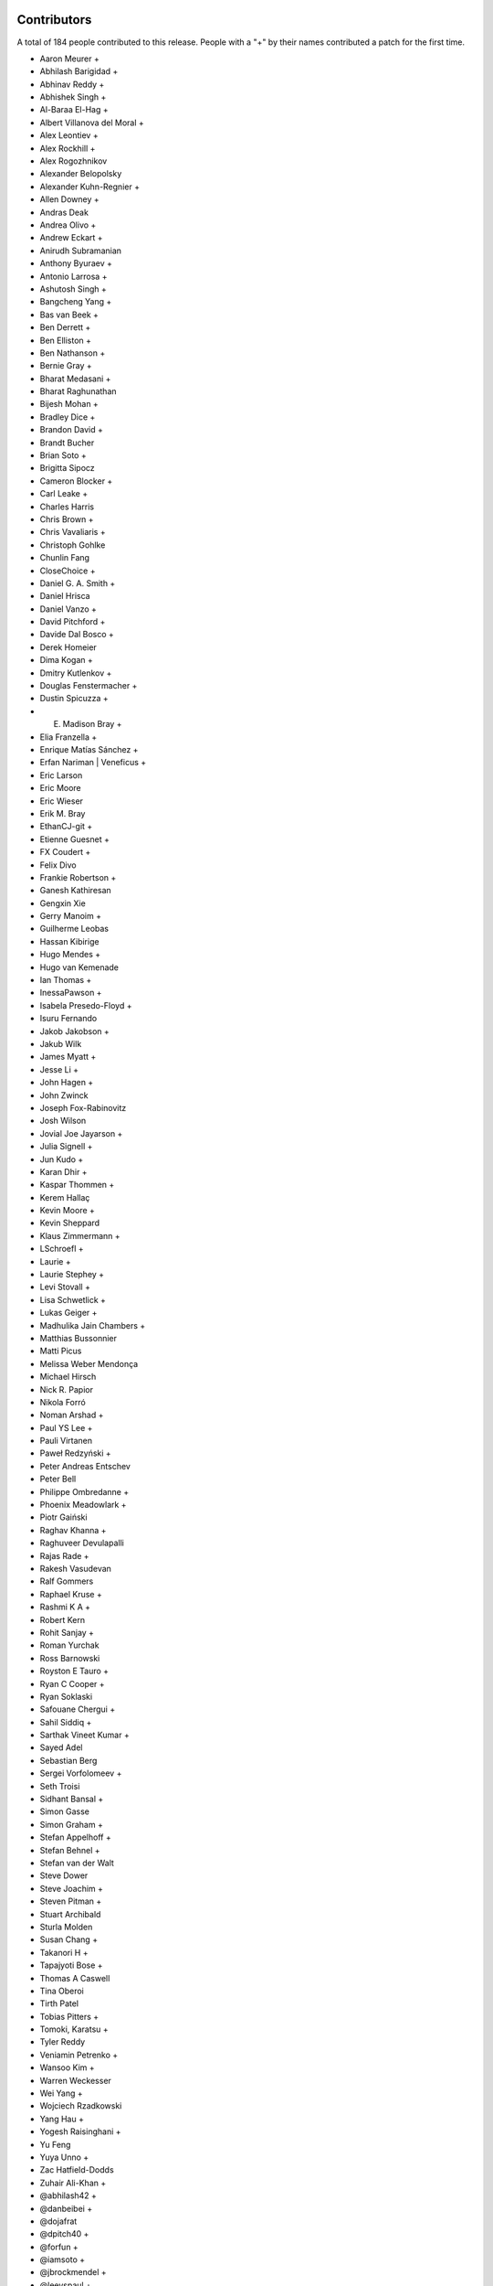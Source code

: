 
Contributors
============

A total of 184 people contributed to this release.  People with a "+" by their
names contributed a patch for the first time.

* Aaron Meurer +
* Abhilash Barigidad +
* Abhinav Reddy +
* Abhishek Singh +
* Al-Baraa El-Hag +
* Albert Villanova del Moral +
* Alex Leontiev +
* Alex Rockhill +
* Alex Rogozhnikov
* Alexander Belopolsky
* Alexander Kuhn-Regnier +
* Allen Downey +
* Andras Deak
* Andrea Olivo +
* Andrew Eckart +
* Anirudh Subramanian
* Anthony Byuraev +
* Antonio Larrosa +
* Ashutosh Singh +
* Bangcheng Yang +
* Bas van Beek +
* Ben Derrett +
* Ben Elliston +
* Ben Nathanson +
* Bernie Gray +
* Bharat Medasani +
* Bharat Raghunathan
* Bijesh Mohan +
* Bradley Dice +
* Brandon David +
* Brandt Bucher
* Brian Soto +
* Brigitta Sipocz
* Cameron Blocker +
* Carl Leake +
* Charles Harris
* Chris Brown +
* Chris Vavaliaris +
* Christoph Gohlke
* Chunlin Fang
* CloseChoice +
* Daniel G. A. Smith +
* Daniel Hrisca
* Daniel Vanzo +
* David Pitchford +
* Davide Dal Bosco +
* Derek Homeier
* Dima Kogan +
* Dmitry Kutlenkov +
* Douglas Fenstermacher +
* Dustin Spicuzza +
* E. Madison Bray +
* Elia Franzella +
* Enrique Matías Sánchez +
* Erfan Nariman | Veneficus +
* Eric Larson
* Eric Moore
* Eric Wieser
* Erik M. Bray
* EthanCJ-git +
* Etienne Guesnet +
* FX Coudert +
* Felix Divo
* Frankie Robertson +
* Ganesh Kathiresan
* Gengxin Xie
* Gerry Manoim +
* Guilherme Leobas
* Hassan Kibirige
* Hugo Mendes +
* Hugo van Kemenade
* Ian Thomas +
* InessaPawson +
* Isabela Presedo-Floyd +
* Isuru Fernando
* Jakob Jakobson +
* Jakub Wilk
* James Myatt +
* Jesse Li +
* John Hagen +
* John Zwinck
* Joseph Fox-Rabinovitz
* Josh Wilson
* Jovial Joe Jayarson +
* Julia Signell +
* Jun Kudo +
* Karan Dhir +
* Kaspar Thommen +
* Kerem Hallaç
* Kevin Moore +
* Kevin Sheppard
* Klaus Zimmermann +
* LSchroefl +
* Laurie +
* Laurie Stephey +
* Levi Stovall +
* Lisa Schwetlick +
* Lukas Geiger +
* Madhulika Jain Chambers +
* Matthias Bussonnier
* Matti Picus
* Melissa Weber Mendonça
* Michael Hirsch
* Nick R. Papior
* Nikola Forró
* Noman Arshad +
* Paul YS Lee +
* Pauli Virtanen
* Paweł Redzyński +
* Peter Andreas Entschev
* Peter Bell
* Philippe Ombredanne +
* Phoenix Meadowlark +
* Piotr Gaiński
* Raghav Khanna +
* Raghuveer Devulapalli
* Rajas Rade +
* Rakesh Vasudevan
* Ralf Gommers
* Raphael Kruse +
* Rashmi K A +
* Robert Kern
* Rohit Sanjay +
* Roman Yurchak
* Ross Barnowski
* Royston E Tauro +
* Ryan C Cooper +
* Ryan Soklaski
* Safouane Chergui +
* Sahil Siddiq +
* Sarthak Vineet Kumar +
* Sayed Adel
* Sebastian Berg
* Sergei Vorfolomeev +
* Seth Troisi
* Sidhant Bansal +
* Simon Gasse
* Simon Graham +
* Stefan Appelhoff +
* Stefan Behnel +
* Stefan van der Walt
* Steve Dower
* Steve Joachim +
* Steven Pitman +
* Stuart Archibald
* Sturla Molden
* Susan Chang +
* Takanori H +
* Tapajyoti Bose +
* Thomas A Caswell
* Tina Oberoi
* Tirth Patel
* Tobias Pitters +
* Tomoki, Karatsu +
* Tyler Reddy
* Veniamin Petrenko +
* Wansoo Kim +
* Warren Weckesser
* Wei Yang +
* Wojciech Rzadkowski
* Yang Hau +
* Yogesh Raisinghani +
* Yu Feng
* Yuya Unno +
* Zac Hatfield-Dodds
* Zuhair Ali-Khan +
* @abhilash42 +
* @danbeibei +
* @dojafrat
* @dpitch40 +
* @forfun +
* @iamsoto +
* @jbrockmendel +
* @leeyspaul +
* @mitch +
* @prateek arora +
* @serge-sans-paille +
* @skywalker +
* @stphnlyd +
* @xoviat
* @谭九鼎 +
* @JMFT +
* @Jack +
* @Neal C +

Pull requests merged
====================

A total of 716 pull requests were merged for this release.

* `#13516 <https://github.com/numpy/numpy/pull/13516>`__: ENH: enable multi-platform SIMD compiler optimizations
* `#14779 <https://github.com/numpy/numpy/pull/14779>`__: NEP 36 (fair play)
* `#14882 <https://github.com/numpy/numpy/pull/14882>`__: DEP: Deprecate aliases of builtin types in python 3.7+
* `#15037 <https://github.com/numpy/numpy/pull/15037>`__: BUG: ``np.resize`` negative shape and subclasses edge case fixes
* `#15121 <https://github.com/numpy/numpy/pull/15121>`__: ENH: random: Add the method ``permuted`` to Generator.
* `#15162 <https://github.com/numpy/numpy/pull/15162>`__: BUG,MAINT: Fix issues with non-reduce broadcasting axes
* `#15471 <https://github.com/numpy/numpy/pull/15471>`__: BUG: Ensure PyArray_FromScalar always returns the requested dtype
* `#15507 <https://github.com/numpy/numpy/pull/15507>`__: NEP 42: Technical decisions for new DTypes
* `#15508 <https://github.com/numpy/numpy/pull/15508>`__: API: Create Preliminary DTypeMeta class and np.dtype subclasses
* `#15551 <https://github.com/numpy/numpy/pull/15551>`__: DOC: Simd optimization documentation
* `#15604 <https://github.com/numpy/numpy/pull/15604>`__: MAINT: Avoid exception in NpzFile destructor if constructor raises...
* `#15666 <https://github.com/numpy/numpy/pull/15666>`__: ENH: Improved ``__str__`` for polynomials
* `#15759 <https://github.com/numpy/numpy/pull/15759>`__: BUILD: Remove Accelerate support
* `#15791 <https://github.com/numpy/numpy/pull/15791>`__: [DOC] Added tutorial about the numpy.ma module.
* `#15852 <https://github.com/numpy/numpy/pull/15852>`__: ENH: Add where argument to np.mean
* `#15886 <https://github.com/numpy/numpy/pull/15886>`__: DEP: Deprecate passing shape=None to mean shape=()
* `#15900 <https://github.com/numpy/numpy/pull/15900>`__: DEP: Ensure indexing errors will be raised even on empty results
* `#15997 <https://github.com/numpy/numpy/pull/15997>`__: ENH: improve printing of arrays with multi-line reprs
* `#16056 <https://github.com/numpy/numpy/pull/16056>`__: DEP: Deprecate inexact matches for mode, searchside
* `#16130 <https://github.com/numpy/numpy/pull/16130>`__: DOC: Correct documentation of ``__array__`` when used as output...
* `#16134 <https://github.com/numpy/numpy/pull/16134>`__: ENH: Implement concatenate dtype and casting keyword arguments
* `#16156 <https://github.com/numpy/numpy/pull/16156>`__: DEP: Deprecate ``numpy.dual``.
* `#16161 <https://github.com/numpy/numpy/pull/16161>`__: BUG: Potential fix for divmod(1.0, 0.0) to raise divbyzero and...
* `#16167 <https://github.com/numpy/numpy/pull/16167>`__: DOC: Increase guidance and detail of np.polynomial docstring
* `#16174 <https://github.com/numpy/numpy/pull/16174>`__: DOC: Add transition note to all lib/poly functions
* `#16200 <https://github.com/numpy/numpy/pull/16200>`__: ENH: Rewrite of array-coercion to support new dtypes
* `#16205 <https://github.com/numpy/numpy/pull/16205>`__: ENH: Add ``full_output`` argument to ``f2py.compile``.
* `#16207 <https://github.com/numpy/numpy/pull/16207>`__: DOC: Add PyArray_ContiguousFromObject C docs
* `#16232 <https://github.com/numpy/numpy/pull/16232>`__: DEP: Deprecate ufunc.outer with matrix inputs
* `#16237 <https://github.com/numpy/numpy/pull/16237>`__: MAINT: precompute ``log(2.0 * M_PI)`` in ``random_loggam``
* `#16238 <https://github.com/numpy/numpy/pull/16238>`__: MAINT: Unify cached (C-level static) imports
* `#16239 <https://github.com/numpy/numpy/pull/16239>`__: BUG,DOC: Allow attach docs twice but error if wrong
* `#16242 <https://github.com/numpy/numpy/pull/16242>`__: BUG: Fix default fallback in genfromtxt
* `#16247 <https://github.com/numpy/numpy/pull/16247>`__: ENH:Umath Replace raw SIMD of unary float point(32-64) with NPYV...
* `#16248 <https://github.com/numpy/numpy/pull/16248>`__: MRG, ENH: added edge keyword argument to digitize
* `#16253 <https://github.com/numpy/numpy/pull/16253>`__: DOC: Clarify tiny/xmin in finfo and machar
* `#16254 <https://github.com/numpy/numpy/pull/16254>`__: MAINT: Chain exceptions in generate_umath.py
* `#16257 <https://github.com/numpy/numpy/pull/16257>`__: DOC: Update the f2py section of the "Using Python as Glue" page.
* `#16260 <https://github.com/numpy/numpy/pull/16260>`__: DOC: Improve ``rec.array`` function documentation
* `#16266 <https://github.com/numpy/numpy/pull/16266>`__: ENH: include dt64/td64 isinstance checks in ``__init__.pxd``
* `#16267 <https://github.com/numpy/numpy/pull/16267>`__: DOC: Clarifications for np.std
* `#16273 <https://github.com/numpy/numpy/pull/16273>`__: BUG: Order percentile monotonically
* `#16274 <https://github.com/numpy/numpy/pull/16274>`__: MAINT: cleanups to quantile
* `#16275 <https://github.com/numpy/numpy/pull/16275>`__: REL: Update master after 1.19.x branch.
* `#16276 <https://github.com/numpy/numpy/pull/16276>`__: BUG: Ensure out argument is returned by identity for 0d arrays
* `#16278 <https://github.com/numpy/numpy/pull/16278>`__: DOC: Clarifications for ``np.var``.
* `#16283 <https://github.com/numpy/numpy/pull/16283>`__: DOC: Add a note about performance of isclose compared to math.isclose
* `#16284 <https://github.com/numpy/numpy/pull/16284>`__: MAINT: Clean up the implementation of quantile
* `#16285 <https://github.com/numpy/numpy/pull/16285>`__: MAINT: Bump hypothesis from 5.12.0 to 5.14.0
* `#16288 <https://github.com/numpy/numpy/pull/16288>`__: BLD: Avoid "visibility attribute not supported" warning
* `#16291 <https://github.com/numpy/numpy/pull/16291>`__: DOC: Improve "tobytes" docstring.
* `#16292 <https://github.com/numpy/numpy/pull/16292>`__: BUG: Fix tools/download-wheels.py.
* `#16295 <https://github.com/numpy/numpy/pull/16295>`__: BUG: Require Python >= 3.6 in setup.py
* `#16296 <https://github.com/numpy/numpy/pull/16296>`__: DOC: Fix malformed docstrings in ma.
* `#16297 <https://github.com/numpy/numpy/pull/16297>`__: ENH: Optimize Cpu feature detect in X86, fix for GCC on macOS
* `#16298 <https://github.com/numpy/numpy/pull/16298>`__: BUG: np.info does not show keyword-only arguments
* `#16300 <https://github.com/numpy/numpy/pull/16300>`__: DOC: Fix bad reference in ``numpy.ma``
* `#16304 <https://github.com/numpy/numpy/pull/16304>`__: TST, MAINT: Fix detecting and testing armhf features
* `#16305 <https://github.com/numpy/numpy/pull/16305>`__: DOC: Fix packbits documentation rendering,
* `#16306 <https://github.com/numpy/numpy/pull/16306>`__: DOC: Fix troubleshooting code snippet when env vars are empty
* `#16308 <https://github.com/numpy/numpy/pull/16308>`__: BUG: relpath fails for different drives on windows
* `#16311 <https://github.com/numpy/numpy/pull/16311>`__: DOC: Fix ``np.ma.core.doc_note``
* `#16316 <https://github.com/numpy/numpy/pull/16316>`__: MAINT: Bump numpydoc version
* `#16318 <https://github.com/numpy/numpy/pull/16318>`__: MAINT: Stop Using PyEval_Call* and simplify some uses
* `#16321 <https://github.com/numpy/numpy/pull/16321>`__: ENH: Improve the ARM cpu feature detection by parsing /proc/cpuinfo
* `#16323 <https://github.com/numpy/numpy/pull/16323>`__: DOC: Reconstruct Testing Guideline.
* `#16327 <https://github.com/numpy/numpy/pull/16327>`__: BUG: Don't segfault on bad __len__ when assigning.
* `#16329 <https://github.com/numpy/numpy/pull/16329>`__: MAINT: Cleanup 'tools/download-wheels.py'
* `#16332 <https://github.com/numpy/numpy/pull/16332>`__: DOC: link np.interp to SciPy's interpolation functions (closes...
* `#16333 <https://github.com/numpy/numpy/pull/16333>`__: DOC: Fix spelling typo - homogenous to homogeneous. (#16324)
* `#16334 <https://github.com/numpy/numpy/pull/16334>`__: ENH: Use AVX-512 for np.isnan, np.infinite, np.isinf and np.signbit
* `#16336 <https://github.com/numpy/numpy/pull/16336>`__: BUG: Fix refcounting in add_newdoc
* `#16337 <https://github.com/numpy/numpy/pull/16337>`__: CI: Create a link for the circleCI artifact
* `#16346 <https://github.com/numpy/numpy/pull/16346>`__: MAINT: Remove f-strings in setup.py.
* `#16348 <https://github.com/numpy/numpy/pull/16348>`__: BUG: Fix dtype leak in ``PyArray_FromAny`` error path
* `#16349 <https://github.com/numpy/numpy/pull/16349>`__: BUG: Indentation for docstrings
* `#16350 <https://github.com/numpy/numpy/pull/16350>`__: BUG: Set readonly flag in array interface
* `#16351 <https://github.com/numpy/numpy/pull/16351>`__: BUG: Fix small leaks in error path and ``empty_like`` with shape
* `#16362 <https://github.com/numpy/numpy/pull/16362>`__: MAINT: Streamline download-wheels.
* `#16365 <https://github.com/numpy/numpy/pull/16365>`__: DOC: Fix an obvious mistake in a message printed in doc/Makefile.
* `#16367 <https://github.com/numpy/numpy/pull/16367>`__: MAINT: Bump cython from 0.29.17 to 0.29.19
* `#16368 <https://github.com/numpy/numpy/pull/16368>`__: MAINT: Bump hypothesis from 5.14.0 to 5.15.1
* `#16369 <https://github.com/numpy/numpy/pull/16369>`__: MAINT: Bump pytest-cov from 2.8.1 to 2.9.0
* `#16371 <https://github.com/numpy/numpy/pull/16371>`__: ENH: Use AVX-512 for np.frexp and np.ldexp
* `#16373 <https://github.com/numpy/numpy/pull/16373>`__: MAINT, DOC: add index for user docs.
* `#16375 <https://github.com/numpy/numpy/pull/16375>`__: ENH: ARM Neon implementation with intrinsic for np.argmax.
* `#16385 <https://github.com/numpy/numpy/pull/16385>`__: DOC: Tighten howto-docs guide #16259
* `#16387 <https://github.com/numpy/numpy/pull/16387>`__: MAINT: Make ctypes optional on Windows
* `#16389 <https://github.com/numpy/numpy/pull/16389>`__: ENH: Hardcode buffer handling for simple scalars
* `#16392 <https://github.com/numpy/numpy/pull/16392>`__: MAINT: Stop uploading wheels to Rackspace.
* `#16393 <https://github.com/numpy/numpy/pull/16393>`__: MAINT: Use a raw string for the fromstring docstring.
* `#16395 <https://github.com/numpy/numpy/pull/16395>`__: ENH: Validate and disable CPU features in runtime
* `#16397 <https://github.com/numpy/numpy/pull/16397>`__: ENH: Implement the NumPy C SIMD vectorization interface
* `#16404 <https://github.com/numpy/numpy/pull/16404>`__: DOC,BLD: Update make dist html target.
* `#16408 <https://github.com/numpy/numpy/pull/16408>`__: DOC,BLD: Update sphinx conf to use xelatex.
* `#16409 <https://github.com/numpy/numpy/pull/16409>`__: TST, CI: turn on codecov patch diffs
* `#16411 <https://github.com/numpy/numpy/pull/16411>`__: BUG: endpoints of array returned by geomspace() should match...
* `#16417 <https://github.com/numpy/numpy/pull/16417>`__: MAINT: support python 3.10
* `#16418 <https://github.com/numpy/numpy/pull/16418>`__: MAINT: Chain some exceptions.
* `#16420 <https://github.com/numpy/numpy/pull/16420>`__: DOC: Improve intersect1d docstring
* `#16422 <https://github.com/numpy/numpy/pull/16422>`__: DOC: Update assert_warns parameter list
* `#16423 <https://github.com/numpy/numpy/pull/16423>`__: TST: Simplify assert_warns in test_io.py
* `#16427 <https://github.com/numpy/numpy/pull/16427>`__: DOC: make NEP 18 status Final
* `#16428 <https://github.com/numpy/numpy/pull/16428>`__: DOC: Add style guide to howto_document
* `#16430 <https://github.com/numpy/numpy/pull/16430>`__: DOC: NEP for C style guide
* `#16433 <https://github.com/numpy/numpy/pull/16433>`__: DOC: Fix description of dtype default in linspace
* `#16435 <https://github.com/numpy/numpy/pull/16435>`__: BUG: Add extern to PyArrayDTypeMeta_Type declaration
* `#16436 <https://github.com/numpy/numpy/pull/16436>`__: DOC: Add a reference into NEP 29,
* `#16438 <https://github.com/numpy/numpy/pull/16438>`__: MAINT: Catch remaining cases of Py_SIZE and Py_TYPE as lvalues
* `#16442 <https://github.com/numpy/numpy/pull/16442>`__: ENH: Fix deprecated warn for Intel/Apple/Clang Compiler
* `#16444 <https://github.com/numpy/numpy/pull/16444>`__: DOC: make clearer that sinc is normalized by a factor pi
* `#16445 <https://github.com/numpy/numpy/pull/16445>`__: DOC: update roadmap
* `#16446 <https://github.com/numpy/numpy/pull/16446>`__: BUG: fixes einsum output order with optimization (#14615)
* `#16447 <https://github.com/numpy/numpy/pull/16447>`__: DOC: add a "make show" command to doc/Makefile
* `#16450 <https://github.com/numpy/numpy/pull/16450>`__: DOC: Add a NEP link to all neps.
* `#16452 <https://github.com/numpy/numpy/pull/16452>`__: DOC,ENH: extend error message when Accelerate is detected
* `#16454 <https://github.com/numpy/numpy/pull/16454>`__: TST: Add tests for PyArray_IntpConverter
* `#16463 <https://github.com/numpy/numpy/pull/16463>`__: DOC: Improve assert_warns docstring with example
* `#16464 <https://github.com/numpy/numpy/pull/16464>`__: MAINT: Bump hypothesis from 5.15.1 to 5.16.0
* `#16465 <https://github.com/numpy/numpy/pull/16465>`__: DOC: Fix development_workflow links
* `#16468 <https://github.com/numpy/numpy/pull/16468>`__: BUG: fix GCC 10 major version comparison
* `#16471 <https://github.com/numpy/numpy/pull/16471>`__: BLD: install mingw32 v7.3.0 for win32
* `#16472 <https://github.com/numpy/numpy/pull/16472>`__: DOC: Fixes for 18 broken links
* `#16474 <https://github.com/numpy/numpy/pull/16474>`__: MAINT: use zip instead of range in piecewise
* `#16476 <https://github.com/numpy/numpy/pull/16476>`__: ENH: add ``norm=forward,backward`` to numpy.fft functions
* `#16482 <https://github.com/numpy/numpy/pull/16482>`__: SIMD: Optimize the performance of np.packbits in ARM-based machine.
* `#16485 <https://github.com/numpy/numpy/pull/16485>`__: BUG: Fix result when a gufunc output broadcasts the inputs.
* `#16500 <https://github.com/numpy/numpy/pull/16500>`__: DOC: Point Contributing page to new NEP 45
* `#16501 <https://github.com/numpy/numpy/pull/16501>`__: MAINT: make Py_SET_SIZE and Py_SET_TYPE macros a bit safer
* `#16503 <https://github.com/numpy/numpy/pull/16503>`__: BUG:random: Error when ``size`` is smaller than broadcast input...
* `#16504 <https://github.com/numpy/numpy/pull/16504>`__: DOC: Correct MV Normal sig
* `#16505 <https://github.com/numpy/numpy/pull/16505>`__: BUG: raise IEEE exception on AIX
* `#16506 <https://github.com/numpy/numpy/pull/16506>`__: DOC: only single-polynomial fitting in np.polynomial.Polynomial.fit()
* `#16510 <https://github.com/numpy/numpy/pull/16510>`__: DOC: Minor rounding correction in Generator.binomial
* `#16514 <https://github.com/numpy/numpy/pull/16514>`__: STY: trivial doc style fix in NEP 45.
* `#16515 <https://github.com/numpy/numpy/pull/16515>`__: ENH: add type stubs from numpy-stubs
* `#16519 <https://github.com/numpy/numpy/pull/16519>`__: BUG: f2py: make callbacks threadsafe
* `#16520 <https://github.com/numpy/numpy/pull/16520>`__: STY: f2py: replace \t by whitespace for readability
* `#16522 <https://github.com/numpy/numpy/pull/16522>`__: MAINT:ARMHF Fix detecting feature groups NEON_HALF and NEON_VFPV4
* `#16523 <https://github.com/numpy/numpy/pull/16523>`__: MAINT: Improve buffer speed
* `#16524 <https://github.com/numpy/numpy/pull/16524>`__: MAINT: f2py: move thread-local declaration definition to common...
* `#16529 <https://github.com/numpy/numpy/pull/16529>`__: BUG: Fix cython warning in random/_common.pyx.
* `#16530 <https://github.com/numpy/numpy/pull/16530>`__: MAINT: Bump pytest from 5.4.2 to 5.4.3
* `#16532 <https://github.com/numpy/numpy/pull/16532>`__: BUG: Remove non-threadsafe sigint handling from fft calculation
* `#16540 <https://github.com/numpy/numpy/pull/16540>`__: SIMD: SSE2 intrinsic implementation for float64 input of np.enisum
* `#16551 <https://github.com/numpy/numpy/pull/16551>`__: BUG: Ensure SeedSequence 0-padding does not collide with spawn...
* `#16554 <https://github.com/numpy/numpy/pull/16554>`__: DEP: Remove deprecated numeric types and deprecate remaining
* `#16555 <https://github.com/numpy/numpy/pull/16555>`__: CI: drop win32 3.7, 3.6 builds
* `#16556 <https://github.com/numpy/numpy/pull/16556>`__: MAINT: simplifying annotations for np.core.from_numeric
* `#16558 <https://github.com/numpy/numpy/pull/16558>`__: ENH: make typing module available at runtime
* `#16570 <https://github.com/numpy/numpy/pull/16570>`__: ENH: Throw TypeError on operator concat on Numpy Arrays
* `#16571 <https://github.com/numpy/numpy/pull/16571>`__: TST: Add new tests for array coercion
* `#16572 <https://github.com/numpy/numpy/pull/16572>`__: BUG: fix sin/cos bug when input is strided array
* `#16574 <https://github.com/numpy/numpy/pull/16574>`__: MAINT: fix name of first parameter to dtype constructor in type...
* `#16581 <https://github.com/numpy/numpy/pull/16581>`__: DOC: Added an example for np.transpose(4d_array)
* `#16583 <https://github.com/numpy/numpy/pull/16583>`__: MAINT: changed np.generic arguments to positional-only
* `#16589 <https://github.com/numpy/numpy/pull/16589>`__: MAINT: Remove nickname from polynomial classes.
* `#16590 <https://github.com/numpy/numpy/pull/16590>`__: DOC: Clarify dtype default for logspace and geomspace
* `#16591 <https://github.com/numpy/numpy/pull/16591>`__: DOC: Disallow complex args in arange
* `#16592 <https://github.com/numpy/numpy/pull/16592>`__: BUG: Raise TypeError for float->timedelta promotion
* `#16594 <https://github.com/numpy/numpy/pull/16594>`__: ENH: Add ``__f2py_numpy_version__`` attribute to Fortran modules.
* `#16596 <https://github.com/numpy/numpy/pull/16596>`__: BUG: Fix reference count leak in mapping.c
* `#16601 <https://github.com/numpy/numpy/pull/16601>`__: MAINT: Move and improve ``test_ignore_nan_ulperror``.
* `#16603 <https://github.com/numpy/numpy/pull/16603>`__: DOC: make addition of types a "new feature" in release notes
* `#16605 <https://github.com/numpy/numpy/pull/16605>`__: MAINT: Avx512 intrinsics implementation for float64 input np.log
* `#16606 <https://github.com/numpy/numpy/pull/16606>`__: MAINT: Bump pytest-cov from 2.9.0 to 2.10.0
* `#16607 <https://github.com/numpy/numpy/pull/16607>`__: MAINT: Bump hypothesis from 5.16.0 to 5.16.1
* `#16613 <https://github.com/numpy/numpy/pull/16613>`__: MAINT: bump mypy version to 0.780
* `#16617 <https://github.com/numpy/numpy/pull/16617>`__: BLD: Openblas 0.3.10
* `#16618 <https://github.com/numpy/numpy/pull/16618>`__: ENH: add annotation for abs
* `#16619 <https://github.com/numpy/numpy/pull/16619>`__: BLD: check if std=c99 is really required
* `#16620 <https://github.com/numpy/numpy/pull/16620>`__: MAINT, CI: disable Shippable cache
* `#16621 <https://github.com/numpy/numpy/pull/16621>`__: BENCH: Expand array-creation benchmarks
* `#16622 <https://github.com/numpy/numpy/pull/16622>`__: MAINT: Implemented two dtype-related TODO's
* `#16623 <https://github.com/numpy/numpy/pull/16623>`__: BUG: Initialize stop-reading in array_from_text
* `#16627 <https://github.com/numpy/numpy/pull/16627>`__: DOC: Updated documentation for numpy.squeeze
* `#16629 <https://github.com/numpy/numpy/pull/16629>`__: ENH: add tool to find functions missing types
* `#16630 <https://github.com/numpy/numpy/pull/16630>`__: ENH,BUG:distutils Remove the origins from the implied features
* `#16633 <https://github.com/numpy/numpy/pull/16633>`__: MAINT: lib: Some code clean up in loadtxt
* `#16635 <https://github.com/numpy/numpy/pull/16635>`__: BENCH: remove obsolete goal_time param
* `#16639 <https://github.com/numpy/numpy/pull/16639>`__: BUG: Fix uint->timedelta promotion to raise TypeError
* `#16642 <https://github.com/numpy/numpy/pull/16642>`__: MAINT: Replace ``PyUString_GET_SIZE`` with ``PyUnicode_GetLength``.
* `#16643 <https://github.com/numpy/numpy/pull/16643>`__: REL: Fix outdated docs link
* `#16644 <https://github.com/numpy/numpy/pull/16644>`__: MAINT: Improve performance of np.full
* `#16646 <https://github.com/numpy/numpy/pull/16646>`__: TST: add a static typing test for memoryviews as ArrayLikes
* `#16647 <https://github.com/numpy/numpy/pull/16647>`__: ENH: Added annotations to 8 functions from np.core.fromnumeric
* `#16648 <https://github.com/numpy/numpy/pull/16648>`__: REL: Update master after 1.19.0 release.
* `#16650 <https://github.com/numpy/numpy/pull/16650>`__: ENH: Allow genfromtxt to unpack structured arrays
* `#16651 <https://github.com/numpy/numpy/pull/16651>`__: MAINT: Prefer generator expressions over list comprehensions...
* `#16653 <https://github.com/numpy/numpy/pull/16653>`__: DOC: cross-reference numpy.dot and numpy.linalg.multi_dot
* `#16658 <https://github.com/numpy/numpy/pull/16658>`__: MAINT: Bump hypothesis from 5.16.1 to 5.16.3
* `#16659 <https://github.com/numpy/numpy/pull/16659>`__: MAINT: Bump mypy from 0.780 to 0.781
* `#16664 <https://github.com/numpy/numpy/pull/16664>`__: DOC: Add lib.format.open_memmap to autosummary.
* `#16666 <https://github.com/numpy/numpy/pull/16666>`__: BUG: Fix bug in AVX complex absolute while processing array of...
* `#16669 <https://github.com/numpy/numpy/pull/16669>`__: MAINT: remove blacklist/whitelist terms
* `#16671 <https://github.com/numpy/numpy/pull/16671>`__: DOC: Simplify and update git setup page
* `#16674 <https://github.com/numpy/numpy/pull/16674>`__: TST: Add extra debugging information to CPU features detection
* `#16675 <https://github.com/numpy/numpy/pull/16675>`__: ENH: Add support for file like objects to np.core.records.fromfile
* `#16683 <https://github.com/numpy/numpy/pull/16683>`__: DOC: updated gcc minimum recommend version to build from source
* `#16684 <https://github.com/numpy/numpy/pull/16684>`__: MAINT: Allow None to be passed to certain generic subclasses
* `#16690 <https://github.com/numpy/numpy/pull/16690>`__: DOC: fixed docstring for descr_to_dtype
* `#16691 <https://github.com/numpy/numpy/pull/16691>`__: DOC: Remove "matrix" from ``triu`` docstring.
* `#16696 <https://github.com/numpy/numpy/pull/16696>`__: MAINT: add py.typed sentinel to package manifest
* `#16699 <https://github.com/numpy/numpy/pull/16699>`__: MAINT: Fixup quantile tests to not use ``np.float``
* `#16702 <https://github.com/numpy/numpy/pull/16702>`__: BLD: Add CPU entry for Emscripten / WebAssembly
* `#16704 <https://github.com/numpy/numpy/pull/16704>`__: TST: Disable Python 3.9-dev testing.
* `#16706 <https://github.com/numpy/numpy/pull/16706>`__: DOC: Add instruction about stable symlink
* `#16708 <https://github.com/numpy/numpy/pull/16708>`__: MAINT: Disable use_hugepages in case of ValueError
* `#16709 <https://github.com/numpy/numpy/pull/16709>`__: DOC: Add dep directive to alen docstring.
* `#16710 <https://github.com/numpy/numpy/pull/16710>`__: ENH, BLD: Add RPATH support for AIX
* `#16718 <https://github.com/numpy/numpy/pull/16718>`__: DOC: fix typo
* `#16720 <https://github.com/numpy/numpy/pull/16720>`__: BUG: Fix PyArray_SearchSorted signature.
* `#16723 <https://github.com/numpy/numpy/pull/16723>`__: NEP: Initial draft for NEP 43 for extensible ufuncs
* `#16729 <https://github.com/numpy/numpy/pull/16729>`__: ENH: Add annotations to the last 8 functions in numpy.core.fromnumeric
* `#16730 <https://github.com/numpy/numpy/pull/16730>`__: ENH: Use f90 compiler specified in f2py command line args for...
* `#16731 <https://github.com/numpy/numpy/pull/16731>`__: DOC: reword random c-api introduction, cython is documented in...
* `#16735 <https://github.com/numpy/numpy/pull/16735>`__: DOC: Tweak a sentence about broadcasting.
* `#16736 <https://github.com/numpy/numpy/pull/16736>`__: DOC: Prepend ``ma.`` to references in ``numpy.ma``
* `#16738 <https://github.com/numpy/numpy/pull/16738>`__: DOC: Remove redundant word
* `#16742 <https://github.com/numpy/numpy/pull/16742>`__: DOC: add unique() to See Also of repeat()
* `#16743 <https://github.com/numpy/numpy/pull/16743>`__: DOC: add example to unique() and make connection to repeat()
* `#16747 <https://github.com/numpy/numpy/pull/16747>`__: MAINT: Chaining exceptions in numpy/core/_internal.py
* `#16752 <https://github.com/numpy/numpy/pull/16752>`__: BLD: add manylinux1 OpenBlAS 0.3.10 hashes and test for them
* `#16757 <https://github.com/numpy/numpy/pull/16757>`__: DOC: Add Matti Picus to steering council page
* `#16759 <https://github.com/numpy/numpy/pull/16759>`__: ENH: make dtype generic over scalar type
* `#16760 <https://github.com/numpy/numpy/pull/16760>`__: DOC: Added a section in the 'Iterating over arrays' doc page...
* `#16761 <https://github.com/numpy/numpy/pull/16761>`__: MAINT: Tidy exception chaining in _datasource.py
* `#16762 <https://github.com/numpy/numpy/pull/16762>`__: MAINT: Fixes for deprecated functions in scalartypes.c.src
* `#16764 <https://github.com/numpy/numpy/pull/16764>`__: MAINT: Bump mypy from 0.781 to 0.782
* `#16765 <https://github.com/numpy/numpy/pull/16765>`__: MAINT: Bump hypothesis from 5.16.3 to 5.19.0
* `#16767 <https://github.com/numpy/numpy/pull/16767>`__: ENH: Update NumPy logos
* `#16770 <https://github.com/numpy/numpy/pull/16770>`__: MAINT: Remove unneeded call to PyUnicode_READY
* `#16771 <https://github.com/numpy/numpy/pull/16771>`__: MAINT: Fix deprecated functions in scalarapi.c
* `#16775 <https://github.com/numpy/numpy/pull/16775>`__: DOC: switch to logo with text
* `#16777 <https://github.com/numpy/numpy/pull/16777>`__: BUG: Added missing return after raising error in methods.c
* `#16778 <https://github.com/numpy/numpy/pull/16778>`__: NEP: Update NEP 42 to note the issue of circular references
* `#16782 <https://github.com/numpy/numpy/pull/16782>`__: ENH, TST: Bring the NumPy C SIMD vectorization interface "NPYV"...
* `#16786 <https://github.com/numpy/numpy/pull/16786>`__: BENCH: Add basic benchmarks for scalar indexing and assignment
* `#16789 <https://github.com/numpy/numpy/pull/16789>`__: BUG: fix decode error when building and get rid of warn
* `#16792 <https://github.com/numpy/numpy/pull/16792>`__: DOC: Minor RST formatting.
* `#16793 <https://github.com/numpy/numpy/pull/16793>`__: BLD, MAINT: update cython to 0.29.21
* `#16794 <https://github.com/numpy/numpy/pull/16794>`__: TST: Upgrade to Python 3.8 for DEBUG testing.
* `#16798 <https://github.com/numpy/numpy/pull/16798>`__: DOC: Fix RST/numpydoc standard.
* `#16800 <https://github.com/numpy/numpy/pull/16800>`__: MAINT: Move typing tests
* `#16802 <https://github.com/numpy/numpy/pull/16802>`__: MAINT: Explicitly disallow object user dtypes
* `#16805 <https://github.com/numpy/numpy/pull/16805>`__: DOC: add example to corrcoef function
* `#16806 <https://github.com/numpy/numpy/pull/16806>`__: DOC: adding docs on passing dimensions as tuple to ndindex
* `#16807 <https://github.com/numpy/numpy/pull/16807>`__: BUG, MAINT: Remove overzealous automatic RST link
* `#16811 <https://github.com/numpy/numpy/pull/16811>`__: DOC: Add explanation of 'K' and 'A' layout options to 'asarray*'...
* `#16814 <https://github.com/numpy/numpy/pull/16814>`__: DOC: Add a reST label to /user/building.rst
* `#16815 <https://github.com/numpy/numpy/pull/16815>`__: BUG: fix mgrid output for lower precision float inputs
* `#16816 <https://github.com/numpy/numpy/pull/16816>`__: BLD: temporarily disable OpenBLAS hash checks
* `#16817 <https://github.com/numpy/numpy/pull/16817>`__: BUG: Do not inherit flags from the structured part of a union...
* `#16819 <https://github.com/numpy/numpy/pull/16819>`__: DOC: replace dec.slow with pytest.mark.slow
* `#16820 <https://github.com/numpy/numpy/pull/16820>`__: MAINT: Make void scalar to array creation copy when dtype is...
* `#16821 <https://github.com/numpy/numpy/pull/16821>`__: DOC: fix inconsistent parameter name in np.ndindex docstring
* `#16822 <https://github.com/numpy/numpy/pull/16822>`__: MAINT: setuptools 49.2.0 emits a warning, avoid it
* `#16824 <https://github.com/numpy/numpy/pull/16824>`__: DOC: add examples to random number generator pages
* `#16826 <https://github.com/numpy/numpy/pull/16826>`__: DOC: describe ufunc copy behavior when input and output overlap
* `#16827 <https://github.com/numpy/numpy/pull/16827>`__: MAINT: Fix ``runtest.py`` warning.
* `#16829 <https://github.com/numpy/numpy/pull/16829>`__: DOC,BLD: Add pandas to doc_requirements.txt
* `#16831 <https://github.com/numpy/numpy/pull/16831>`__: MAINT: fix sphinx deprecation
* `#16834 <https://github.com/numpy/numpy/pull/16834>`__: Avoid using uninitialized bytes in getlimits.py.
* `#16835 <https://github.com/numpy/numpy/pull/16835>`__: DOC: Explaining why datetime64 doesn't work for allclose + isclose
* `#16836 <https://github.com/numpy/numpy/pull/16836>`__: DOC: improve SIMD features tables
* `#16837 <https://github.com/numpy/numpy/pull/16837>`__: BLD: update openblas hashes, re-enable check
* `#16838 <https://github.com/numpy/numpy/pull/16838>`__: MAINT: Remove code that will never run
* `#16840 <https://github.com/numpy/numpy/pull/16840>`__: MAINT: Bump hypothesis from 5.19.0 to 5.19.1
* `#16841 <https://github.com/numpy/numpy/pull/16841>`__: BUG: linspace should round towards -infinity
* `#16845 <https://github.com/numpy/numpy/pull/16845>`__: TST: Disable shippable until we can fix it.
* `#16847 <https://github.com/numpy/numpy/pull/16847>`__: MAINT: Remove Duplicated Code (function extract rmap)
* `#16848 <https://github.com/numpy/numpy/pull/16848>`__: MAINT: Remove Duplicated Code
* `#16849 <https://github.com/numpy/numpy/pull/16849>`__: MAINT: Change for loop (range -> for each)
* `#16850 <https://github.com/numpy/numpy/pull/16850>`__: DEP: Deprecate NumPy object scalars
* `#16854 <https://github.com/numpy/numpy/pull/16854>`__: DOC: clarify whats required for new features see #13924
* `#16857 <https://github.com/numpy/numpy/pull/16857>`__: MAINT: fix new compiler warnings on clang
* `#16858 <https://github.com/numpy/numpy/pull/16858>`__: BUG: fix the search dir of dispatch-able sources
* `#16860 <https://github.com/numpy/numpy/pull/16860>`__: MAINT: Remove deprecated python function 'file()'
* `#16868 <https://github.com/numpy/numpy/pull/16868>`__: BUG: Validate output size in bin- and multinomial
* `#16870 <https://github.com/numpy/numpy/pull/16870>`__: BLD, MAINT: Pin setuptools
* `#16871 <https://github.com/numpy/numpy/pull/16871>`__: BUG: Update compiler check for AVX-512F
* `#16874 <https://github.com/numpy/numpy/pull/16874>`__: TST, MAINT: fix the test for ``np.ones``
* `#16878 <https://github.com/numpy/numpy/pull/16878>`__: DOC: edit to the documentation of lib/polynomial.py/polyfit
* `#16879 <https://github.com/numpy/numpy/pull/16879>`__: MAINT: Configure hypothesis in ``np.test()`` for determinism,...
* `#16882 <https://github.com/numpy/numpy/pull/16882>`__: BLD: Remove unused pip install
* `#16883 <https://github.com/numpy/numpy/pull/16883>`__: BUG,DOC: Fix bad MPL kwarg in docs
* `#16886 <https://github.com/numpy/numpy/pull/16886>`__: DOC: Fix types including curly braces
* `#16887 <https://github.com/numpy/numpy/pull/16887>`__: DOC: Remove the links for ``True`` and ``False``
* `#16888 <https://github.com/numpy/numpy/pull/16888>`__: ENH: Integrate the new CPU dispatcher with umath generator
* `#16890 <https://github.com/numpy/numpy/pull/16890>`__: TST, BUG: Re-raise MemoryError exception in test_large_zip's...
* `#16894 <https://github.com/numpy/numpy/pull/16894>`__: DOC: Fix wrong markups in ``arrays.dtypes``
* `#16896 <https://github.com/numpy/numpy/pull/16896>`__: DOC: Remove links for C codes
* `#16897 <https://github.com/numpy/numpy/pull/16897>`__: DOC: Fix the declarations of C functions
* `#16899 <https://github.com/numpy/numpy/pull/16899>`__: MNT: also use Py_SET_REFCNT instead of Py_REFCNT
* `#16900 <https://github.com/numpy/numpy/pull/16900>`__: MAINT: Chaining exceptions in numpy/__init__.py
* `#16907 <https://github.com/numpy/numpy/pull/16907>`__: DOC: update val to be scalar or array like optional closes #16901
* `#16910 <https://github.com/numpy/numpy/pull/16910>`__: MAINT: Bump hypothesis from 5.19.1 to 5.20.2
* `#16911 <https://github.com/numpy/numpy/pull/16911>`__: ENH: Speed up trim_zeros
* `#16914 <https://github.com/numpy/numpy/pull/16914>`__: BUG: Fix string/bytes to complex assignment
* `#16917 <https://github.com/numpy/numpy/pull/16917>`__: DOC: Add correctness vs strictness consideration for np.dtype
* `#16919 <https://github.com/numpy/numpy/pull/16919>`__: DOC: Add ufunc docstring to generated docs.
* `#16925 <https://github.com/numpy/numpy/pull/16925>`__: REL: Update master after 1.19.1 release.
* `#16931 <https://github.com/numpy/numpy/pull/16931>`__: Revert "Merge pull request #16248 from alexrockhill/edge"
* `#16935 <https://github.com/numpy/numpy/pull/16935>`__: ENH: implement NEP-35's ``like=`` argument
* `#16936 <https://github.com/numpy/numpy/pull/16936>`__: BUG: Fix memory leak of buffer-info cache due to relaxed strides
* `#16938 <https://github.com/numpy/numpy/pull/16938>`__: ENH,API: Store exported buffer info on the array
* `#16940 <https://github.com/numpy/numpy/pull/16940>`__: BLD: update OpenBLAS build
* `#16941 <https://github.com/numpy/numpy/pull/16941>`__: BUG: Allow array-like types to be coerced as object array elements
* `#16943 <https://github.com/numpy/numpy/pull/16943>`__: DEP: Deprecate size-one ragged array coercion
* `#16944 <https://github.com/numpy/numpy/pull/16944>`__: Change the name of the folder "icons" to "logo".
* `#16949 <https://github.com/numpy/numpy/pull/16949>`__: ENH: enable colors for ``runtests.py --ipython``
* `#16950 <https://github.com/numpy/numpy/pull/16950>`__: DOC: Clarify input to irfft/irfft2/irfftn
* `#16952 <https://github.com/numpy/numpy/pull/16952>`__: MAINT: Bump hypothesis from 5.20.2 to 5.23.2
* `#16953 <https://github.com/numpy/numpy/pull/16953>`__: update numpy/lib/arraypad.py with appropriate chain exception
* `#16957 <https://github.com/numpy/numpy/pull/16957>`__: MAINT: Use arm64 instead of aarch64 on travisCI.
* `#16962 <https://github.com/numpy/numpy/pull/16962>`__: MAINT: Chain exception in ``distutils/fcompiler/environment.py``.
* `#16966 <https://github.com/numpy/numpy/pull/16966>`__: MAINT: Added the ``order`` parameter to ``np.array()``
* `#16969 <https://github.com/numpy/numpy/pull/16969>`__: ENH: Add Neon SIMD implementations for add, sub, mul, and div
* `#16973 <https://github.com/numpy/numpy/pull/16973>`__: DOC: Fixed typo in lib/recfunctions.py
* `#16974 <https://github.com/numpy/numpy/pull/16974>`__: TST: Add pypy win32 CI testing.
* `#16982 <https://github.com/numpy/numpy/pull/16982>`__: ENH: Increase the use of ``Literal`` types
* `#16986 <https://github.com/numpy/numpy/pull/16986>`__: ENH: Add NumPy declarations to be used by Cython 3.0+
* `#16988 <https://github.com/numpy/numpy/pull/16988>`__: DOC: Add the new NumPy logo to Sphinx pages
* `#16991 <https://github.com/numpy/numpy/pull/16991>`__: MAINT: Bump hypothesis from 5.23.2 to 5.23.9
* `#16992 <https://github.com/numpy/numpy/pull/16992>`__: MAINT: Bump pytest from 5.4.3 to 6.0.1
* `#16993 <https://github.com/numpy/numpy/pull/16993>`__: BLD: pin setuptools < 49.2.0
* `#16996 <https://github.com/numpy/numpy/pull/16996>`__: DOC: Revise glossary page
* `#17002 <https://github.com/numpy/numpy/pull/17002>`__: DOC: clip() allows arguments.
* `#17009 <https://github.com/numpy/numpy/pull/17009>`__: NEP: Updated NEP-35 with keyword-only instruction
* `#17010 <https://github.com/numpy/numpy/pull/17010>`__: BUG: Raise correct errors in boolean indexing fast path
* `#17013 <https://github.com/numpy/numpy/pull/17013>`__: MAINT: Simplify scalar power
* `#17014 <https://github.com/numpy/numpy/pull/17014>`__: MAINT: Improve error handling in umathmodule setup
* `#17022 <https://github.com/numpy/numpy/pull/17022>`__: DOC: Fix non-matching pronoun.
* `#17028 <https://github.com/numpy/numpy/pull/17028>`__: DOC: Disclaimer for FFT library
* `#17029 <https://github.com/numpy/numpy/pull/17029>`__: MAINT: Add error return to all casting functionality and NpyIter
* `#17033 <https://github.com/numpy/numpy/pull/17033>`__: BUG: fix a compile and a test warning
* `#17036 <https://github.com/numpy/numpy/pull/17036>`__: DOC: Clarify that ``np.char`` comparison functions always return...
* `#17039 <https://github.com/numpy/numpy/pull/17039>`__: DOC: Use a less ambiguous example for array_split
* `#17041 <https://github.com/numpy/numpy/pull/17041>`__: MAINT: Bump hypothesis from 5.23.9 to 5.23.12
* `#17048 <https://github.com/numpy/numpy/pull/17048>`__: STY: core._internal style fixups
* `#17050 <https://github.com/numpy/numpy/pull/17050>`__: MAINT: Remove _EXTRAFLAGS variable
* `#17050 <https://github.com/numpy/numpy/pull/17051>`__: MAINT: change ``for line in open()`` to ``with open() as f``
* `#17052 <https://github.com/numpy/numpy/pull/17052>`__: MAINT: Delete obsolete conversion to list
* `#17053 <https://github.com/numpy/numpy/pull/17053>`__: BUG: fix typo in polydiv that prevented promotion to poly1d
* `#17055 <https://github.com/numpy/numpy/pull/17055>`__: MAINT: Replace lambda function by list comprehension
* `#17058 <https://github.com/numpy/numpy/pull/17058>`__: MAINT: Revert boolean casting back to elementwise comparisons...
* `#17059 <https://github.com/numpy/numpy/pull/17059>`__: BUG: fix pickling of arrays larger than 2GiB
* `#17062 <https://github.com/numpy/numpy/pull/17062>`__: API, BUG: Raise error on complex input to i0
* `#17063 <https://github.com/numpy/numpy/pull/17063>`__: MAINT: Remove obsolete conversion to set
* `#17067 <https://github.com/numpy/numpy/pull/17067>`__: DEP: lib: Remove the deprecated financial functions.
* `#17068 <https://github.com/numpy/numpy/pull/17068>`__: MAINT, BUG: Remove uses of PyString_FromString.
* `#17074 <https://github.com/numpy/numpy/pull/17074>`__: DOC: use the pydata_sphinx_theme
* `#17078 <https://github.com/numpy/numpy/pull/17078>`__: DOC: Fixes duplication of toctree content (Closes #17077)
* `#17091 <https://github.com/numpy/numpy/pull/17091>`__: MAINT: Bump pytest-cov from 2.10.0 to 2.10.1
* `#17092 <https://github.com/numpy/numpy/pull/17092>`__: MAINT: Bump hypothesis from 5.23.12 to 5.26.0
* `#17093 <https://github.com/numpy/numpy/pull/17093>`__: NEP: Adjust NEP-35 to make it more user-accessible
* `#17104 <https://github.com/numpy/numpy/pull/17104>`__: ENH: Add placeholder stubs for all sub-modules
* `#17109 <https://github.com/numpy/numpy/pull/17109>`__: MAINT: Split einsum into multiple files
* `#17112 <https://github.com/numpy/numpy/pull/17112>`__: BUG: Handle errors from the PyCapsule API
* `#17115 <https://github.com/numpy/numpy/pull/17115>`__: DOC: Fix spacing in vectorize doc
* `#17116 <https://github.com/numpy/numpy/pull/17116>`__: API: Remove ``np.ctypeslib.ctypes_load_library``
* `#17119 <https://github.com/numpy/numpy/pull/17119>`__: DOC: make spacing consistent in NEP 41 bullet points
* `#17121 <https://github.com/numpy/numpy/pull/17121>`__: BUG: core: fix ilp64 blas dot/vdot/... for strides > int32 max
* `#17123 <https://github.com/numpy/numpy/pull/17123>`__: ENH: allow running mypy through runtests.py
* `#17127 <https://github.com/numpy/numpy/pull/17127>`__: MAINT: Remove duplicated symbols from link step
* `#17129 <https://github.com/numpy/numpy/pull/17129>`__: BLD: Check for reduce intrinsics and AVX512BW mask operations
* `#17132 <https://github.com/numpy/numpy/pull/17132>`__: MAINT: Chain some exceptions in arraysetops.
* `#17133 <https://github.com/numpy/numpy/pull/17133>`__: MAINT: Chain ValueError in ma.timer_comparison
* `#17137 <https://github.com/numpy/numpy/pull/17137>`__: API,MAINT: Rewrite promotion using common DType and common instance
* `#17141 <https://github.com/numpy/numpy/pull/17141>`__: MAINT: Make arrayprint str and repr the ndarray defaults.
* `#17142 <https://github.com/numpy/numpy/pull/17142>`__: DOC: NEP-42: Fix a few typos.
* `#17143 <https://github.com/numpy/numpy/pull/17143>`__: MAINT: Change handling of the expired financial functions.
* `#17144 <https://github.com/numpy/numpy/pull/17144>`__: ENH: Add annotations to 3 functions in ``np.core.function_base``
* `#17145 <https://github.com/numpy/numpy/pull/17145>`__: MAINT, BUG: Replace uses of PyString_AsString.
* `#17146 <https://github.com/numpy/numpy/pull/17146>`__: MAINT: ``Replace PyUString_*`` by ``PyUnicode_*`` equivalents.
* `#17149 <https://github.com/numpy/numpy/pull/17149>`__: MAINT: Replace PyInt macros with their PyLong replacement
* `#17150 <https://github.com/numpy/numpy/pull/17150>`__: ENH: Add support for the abstract scalars to cython code
* `#17151 <https://github.com/numpy/numpy/pull/17151>`__: BUG: Fix incorrect cython definition of npy_cfloat
* `#17152 <https://github.com/numpy/numpy/pull/17152>`__: MAINT: Clean up some ``Npy_`` vs ``Py_`` macro usage
* `#17154 <https://github.com/numpy/numpy/pull/17154>`__: DOC: Remove references to PyCObject
* `#17159 <https://github.com/numpy/numpy/pull/17159>`__: DOC: Update numpy4matlab
* `#17160 <https://github.com/numpy/numpy/pull/17160>`__: Clean up some more bytes vs unicode handling
* `#17161 <https://github.com/numpy/numpy/pull/17161>`__: BUG: Remove Void special case for "safe casting"
* `#17163 <https://github.com/numpy/numpy/pull/17163>`__: MAINT: Remove redundant headers
* `#17164 <https://github.com/numpy/numpy/pull/17164>`__: MAINT: Remove NPY_COPY_PYOBJECT_PTR
* `#17167 <https://github.com/numpy/numpy/pull/17167>`__: BLD: Merge the npysort library into multiarray
* `#17168 <https://github.com/numpy/numpy/pull/17168>`__: TST: Add tests mapping out the rules for metadata in promotion
* `#17171 <https://github.com/numpy/numpy/pull/17171>`__: BUG: revert trim_zeros changes from gh-16911
* `#17172 <https://github.com/numpy/numpy/pull/17172>`__: ENH: Make ``np.complexfloating`` generic w.r.t. ``np.floating``
* `#17176 <https://github.com/numpy/numpy/pull/17176>`__: MAINT/ENH: datetime: remove calls to PyUnicode_AsASCIIString,...
* `#17180 <https://github.com/numpy/numpy/pull/17180>`__: ENH: Added missing methods to ``np.flatiter``
* `#17181 <https://github.com/numpy/numpy/pull/17181>`__: DOC: Correct error in description of ndarray.base
* `#17182 <https://github.com/numpy/numpy/pull/17182>`__: DOC: Document ``dtype.metadata``
* `#17186 <https://github.com/numpy/numpy/pull/17186>`__: MAINT: Use utf8 strings in more of datetime
* `#17188 <https://github.com/numpy/numpy/pull/17188>`__: MAINT: Add placeholder stubs for ``ndarray`` and ``generic``
* `#17191 <https://github.com/numpy/numpy/pull/17191>`__: MAINT: Bump hypothesis from 5.26.0 to 5.30.0
* `#17193 <https://github.com/numpy/numpy/pull/17193>`__: MAINT: Remove some callers of functions in numpy.compat
* `#17195 <https://github.com/numpy/numpy/pull/17195>`__: ENH: Make the window functions exactly symmetric
* `#17197 <https://github.com/numpy/numpy/pull/17197>`__: MAINT: Improve error handling in npy_cpu_init
* `#17199 <https://github.com/numpy/numpy/pull/17199>`__: DOC: Fix the documented signatures of four ``ufunc`` methods
* `#17201 <https://github.com/numpy/numpy/pull/17201>`__: MAINT: Make the ``NPY_CPU_DISPATCH_CALL`` macros expressions not...
* `#17204 <https://github.com/numpy/numpy/pull/17204>`__: DOC: Fixed headings for tutorials so they appear at new theme...
* `#17210 <https://github.com/numpy/numpy/pull/17210>`__: DOC: Canonical_urls
* `#17214 <https://github.com/numpy/numpy/pull/17214>`__: MAINT: Fix various issues with the ``np.generic`` annotations
* `#17215 <https://github.com/numpy/numpy/pull/17215>`__: DOC: Use official MATLAB spelling in numpy-for-matlab-users.rst
* `#17219 <https://github.com/numpy/numpy/pull/17219>`__: BLD: enabled negation of library choices in NPY_*_ORDER
* `#17220 <https://github.com/numpy/numpy/pull/17220>`__: BUG, DOC: comment out metadata added via javascript
* `#17222 <https://github.com/numpy/numpy/pull/17222>`__: MAINT, DOC: move informational files from numpy.doc.*.py to their...
* `#17223 <https://github.com/numpy/numpy/pull/17223>`__: MAINT: use sysconfig not distutils.sysconfig where possible
* `#17225 <https://github.com/numpy/numpy/pull/17225>`__: BUG: Fix dimension discovery of within array ragged cases
* `#17227 <https://github.com/numpy/numpy/pull/17227>`__: DOC: Added templates for different types of issues.
* `#17233 <https://github.com/numpy/numpy/pull/17233>`__: DEP: Deprecated ndindex.ndincr
* `#17235 <https://github.com/numpy/numpy/pull/17235>`__: MAINT: Remove old PY_VERSION_HEX and sys.version_info code
* `#17237 <https://github.com/numpy/numpy/pull/17237>`__: BUG: Avoid using ``np.random`` in typing tests.
* `#17238 <https://github.com/numpy/numpy/pull/17238>`__: DOC: Use SPDX license expressions with correct license
* `#17239 <https://github.com/numpy/numpy/pull/17239>`__: DOC: Fix link quick-start in old random API functions
* `#17240 <https://github.com/numpy/numpy/pull/17240>`__: MAINT: added exception chaining in shape_base.py
* `#17241 <https://github.com/numpy/numpy/pull/17241>`__: MAINT: ``__array_interface__`` data address cannot be bytes
* `#17242 <https://github.com/numpy/numpy/pull/17242>`__: MAINT: Run slow CI jobs earlier so builds finishes sooner
* `#17247 <https://github.com/numpy/numpy/pull/17247>`__: ENH: Add tool to help speed up Travis CI
* `#17250 <https://github.com/numpy/numpy/pull/17250>`__: DOC: Fix docstring cross-referencing
* `#17252 <https://github.com/numpy/numpy/pull/17252>`__: DOC: Added a PR "Reviewer guidelines" document.
* `#17257 <https://github.com/numpy/numpy/pull/17257>`__: DOC: work around a bug in the new theme
* `#17258 <https://github.com/numpy/numpy/pull/17258>`__: SIMD: add fused multiply subtract/add intrinics for all supported...
* `#17259 <https://github.com/numpy/numpy/pull/17259>`__: MAINT: Bump hypothesis from 5.30.0 to 5.33.0
* `#17260 <https://github.com/numpy/numpy/pull/17260>`__: MAINT: Bump pydata-sphinx-theme from 0.3.2 to 0.4.0
* `#17263 <https://github.com/numpy/numpy/pull/17263>`__: DOC: add new glossary terms
* `#17264 <https://github.com/numpy/numpy/pull/17264>`__: DOC: remove some glosssary terms
* `#17267 <https://github.com/numpy/numpy/pull/17267>`__: TST: Fix the path to ``mypy.ini`` in ``runtests.py``
* `#17268 <https://github.com/numpy/numpy/pull/17268>`__: BUG: sysconfig attributes/distutils issue
* `#17273 <https://github.com/numpy/numpy/pull/17273>`__: ENH: Annotate the arithmetic operations of ``ndarray`` and ``generic``
* `#17278 <https://github.com/numpy/numpy/pull/17278>`__: MAINT: Merge together index page content into a single file
* `#17279 <https://github.com/numpy/numpy/pull/17279>`__: DOC: Fix a typo in shape_base.
* `#17284 <https://github.com/numpy/numpy/pull/17284>`__: ENH: Pass optimizations arguments to asv build
* `#17285 <https://github.com/numpy/numpy/pull/17285>`__: DEP: Change the financial name access warning to DeprecationWarning
* `#17288 <https://github.com/numpy/numpy/pull/17288>`__: REL: Update master after 1.19.2 release.
* `#17289 <https://github.com/numpy/numpy/pull/17289>`__: MAINT: Simplify ufunc pickling
* `#17290 <https://github.com/numpy/numpy/pull/17290>`__: MAINT: Cleanup some pystring macros
* `#17292 <https://github.com/numpy/numpy/pull/17292>`__: MAINT: Replace remaining PyString macros.
* `#17293 <https://github.com/numpy/numpy/pull/17293>`__: MAINT: Replace PyUString_Check by PyUnicode_Check.
* `#17295 <https://github.com/numpy/numpy/pull/17295>`__: BUG,ENH: fix pickling user-scalars by allowing non-format buffer...
* `#17296 <https://github.com/numpy/numpy/pull/17296>`__: MAINT: Replace some ``pyint_*`` macros defined in ``npy_3kcompat``.
* `#17297 <https://github.com/numpy/numpy/pull/17297>`__: BLD: set upper versions for build dependencies
* `#17299 <https://github.com/numpy/numpy/pull/17299>`__: MAINT: (dtype-transfer) make copyswapn and legacy cast wrapper...
* `#17300 <https://github.com/numpy/numpy/pull/17300>`__: MAINT: Replace PyBaseString_Check by PyUnicode_Check
* `#17302 <https://github.com/numpy/numpy/pull/17302>`__: MAINT: Replace a couple of missed npy_3kcompat macros
* `#17304 <https://github.com/numpy/numpy/pull/17304>`__: BUILD: pin pygments to 2.6.1, 2.7.0 breaks custom NumPyC lexer
* `#17307 <https://github.com/numpy/numpy/pull/17307>`__: MAINT: Bump hypothesis from 5.33.0 to 5.35.1
* `#17308 <https://github.com/numpy/numpy/pull/17308>`__: MAINT: Bump pytest from 6.0.1 to 6.0.2
* `#17309 <https://github.com/numpy/numpy/pull/17309>`__: MAINT: Move the ``fromnumeric`` annotations to their own stub file
* `#17312 <https://github.com/numpy/numpy/pull/17312>`__: MAINT: Syntax-highlight .src files on github
* `#17313 <https://github.com/numpy/numpy/pull/17313>`__: MAINT: Mark vendored/generated files in .gitattributes
* `#17315 <https://github.com/numpy/numpy/pull/17315>`__: MAINT: Cleanup f2py/cfuncs.py
* `#17319 <https://github.com/numpy/numpy/pull/17319>`__: BUG: Set deprecated fields to null in PyArray_InitArrFuncs
* `#17320 <https://github.com/numpy/numpy/pull/17320>`__: BUG: allow registration of hard-coded structured dtypes
* `#17326 <https://github.com/numpy/numpy/pull/17326>`__: ENH: Add annotations for five array construction functions
* `#17329 <https://github.com/numpy/numpy/pull/17329>`__: DOC: Fix incorrect ``.. deprecated::`` syntax that led to this...
* `#17330 <https://github.com/numpy/numpy/pull/17330>`__: DOC: improve ``issubdtype`` and scalar type docs
* `#17331 <https://github.com/numpy/numpy/pull/17331>`__: DOC: Remove the tables of scalar types, and use ``..autoclass``...
* `#17332 <https://github.com/numpy/numpy/pull/17332>`__: DOC, BLD: update lexer highlighting and make numpydocs a regular...
* `#17334 <https://github.com/numpy/numpy/pull/17334>`__: MAINT: Chaining exceptions in npyio.py
* `#17337 <https://github.com/numpy/numpy/pull/17337>`__: NEP: Regenerate table in NEP 29 (add numpy 1.18 and 1.19 to list)
* `#17338 <https://github.com/numpy/numpy/pull/17338>`__: DOC: Fix syntax errors in docstrings for versionchanged, versionadded
* `#17340 <https://github.com/numpy/numpy/pull/17340>`__: SIMD: Add partial/non-contig load and store intrinsics for 32/64-bit
* `#17344 <https://github.com/numpy/numpy/pull/17344>`__: ENH, BLD: Support for the NVIDIA HPC SDK nvfortran compiler
* `#17346 <https://github.com/numpy/numpy/pull/17346>`__: BLD,BUG: Fix a macOS build failure when ``NPY_BLAS_ORDER=""``
* `#17350 <https://github.com/numpy/numpy/pull/17350>`__: DEV: Add PR prefix labeler and numpy prefix mapping
* `#17352 <https://github.com/numpy/numpy/pull/17352>`__: DOC: Guide to writing how-tos
* `#17353 <https://github.com/numpy/numpy/pull/17353>`__: DOC: How-to guide for I/O
* `#17354 <https://github.com/numpy/numpy/pull/17354>`__: DOC: clarify residuals return param
* `#17356 <https://github.com/numpy/numpy/pull/17356>`__: ENH: Add Npy__PyLong_AsInt function.
* `#17357 <https://github.com/numpy/numpy/pull/17357>`__: MAINT: Bump hypothesis from 5.35.1 to 5.35.3
* `#17364 <https://github.com/numpy/numpy/pull/17364>`__: MAINT: Finish replacing PyInt_Check
* `#17369 <https://github.com/numpy/numpy/pull/17369>`__: DOC: distutils: Remove an obsolete paragraph.
* `#17370 <https://github.com/numpy/numpy/pull/17370>`__: NEP: Edit nep-0042 for more clarity
* `#17372 <https://github.com/numpy/numpy/pull/17372>`__: ENH: Add annotations for remaining ``ndarray`` / ``generic`` non-magic...
* `#17373 <https://github.com/numpy/numpy/pull/17373>`__: BUG: Fixes module data docstrings.
* `#17375 <https://github.com/numpy/numpy/pull/17375>`__: DOC: Fix default_rng docstring
* `#17377 <https://github.com/numpy/numpy/pull/17377>`__: BUG: ensure _UFuncNoLoopError can be pickled
* `#17380 <https://github.com/numpy/numpy/pull/17380>`__: Minor grammatical correction in quickstart doc.
* `#17382 <https://github.com/numpy/numpy/pull/17382>`__: DOC: NumPy restyling for pydata theme
* `#17383 <https://github.com/numpy/numpy/pull/17383>`__: MAINT: Fix docstring for np.matmul
* `#17386 <https://github.com/numpy/numpy/pull/17386>`__: MAINT: Bump hypothesis from 5.35.3 to 5.36.1
* `#17388 <https://github.com/numpy/numpy/pull/17388>`__: MAINT: Remove old debug print statement.
* `#17391 <https://github.com/numpy/numpy/pull/17391>`__: DOC: Replace "About NumPy" with "Document conventions"
* `#17392 <https://github.com/numpy/numpy/pull/17392>`__: DOC: Update info on doc style rules
* `#17393 <https://github.com/numpy/numpy/pull/17393>`__: BUG: Fix default void, datetime, and timedelta in array coercion
* `#17394 <https://github.com/numpy/numpy/pull/17394>`__: ENH: Implement sliding window
* `#17396 <https://github.com/numpy/numpy/pull/17396>`__: MAINT: Replace append_metastr_to_string function.
* `#17399 <https://github.com/numpy/numpy/pull/17399>`__: BLD: Fixed ARGOUTVIEWM memory deallocation. Closes #17398.
* `#17400 <https://github.com/numpy/numpy/pull/17400>`__: DOC: rm incorrect alias from recarray user article.
* `#17401 <https://github.com/numpy/numpy/pull/17401>`__: MAINT: Rewrite can-cast logic in terms of NEP 42
* `#17402 <https://github.com/numpy/numpy/pull/17402>`__: DOC: Add arraysetops to an autosummary
* `#17404 <https://github.com/numpy/numpy/pull/17404>`__: MAINT: Replace PyUString_ConcatAndDel in nditer_constr.c.
* `#17405 <https://github.com/numpy/numpy/pull/17405>`__: MAINT: Replace PyUString_ConcatAndDel in mapping.c.
* `#17406 <https://github.com/numpy/numpy/pull/17406>`__: ENH: Replace the module-level ``__getattr__`` with explicit type...
* `#17407 <https://github.com/numpy/numpy/pull/17407>`__: DOC: in PR template, set expectations for PR review timeline
* `#17409 <https://github.com/numpy/numpy/pull/17409>`__: MAINT: Cleanup remaining PyUString_ConcatAndDel use.
* `#17410 <https://github.com/numpy/numpy/pull/17410>`__: API: Special case how numpy scalars are coerced to signed integer
* `#17411 <https://github.com/numpy/numpy/pull/17411>`__: TST: Mark the typing tests as slow
* `#17412 <https://github.com/numpy/numpy/pull/17412>`__: DOC: Fix a parameter type in the ``putmask`` docs
* `#17418 <https://github.com/numpy/numpy/pull/17418>`__: DOC: adding operational form documentation for array ops
* `#17419 <https://github.com/numpy/numpy/pull/17419>`__: DEP: Deprecate coercion to subarray dtypes
* `#17421 <https://github.com/numpy/numpy/pull/17421>`__: BUG: Fix memory leak in array-coercion error paths
* `#17422 <https://github.com/numpy/numpy/pull/17422>`__: MAINT: chains nested try-except in numpy/ma/core.py
* `#17423 <https://github.com/numpy/numpy/pull/17423>`__: DOC: Remove bogus reference to _a_
* `#17424 <https://github.com/numpy/numpy/pull/17424>`__: DOC: Fix formatting issues in description of .c.src files
* `#17427 <https://github.com/numpy/numpy/pull/17427>`__: NEP: nep-0029 typo correction
* `#17429 <https://github.com/numpy/numpy/pull/17429>`__: MAINT: Move aliases for common scalar unions to ``numpy.typing``
* `#17430 <https://github.com/numpy/numpy/pull/17430>`__: BUG: Fix memoryleaks related to NEP 37 function overrides
* `#17431 <https://github.com/numpy/numpy/pull/17431>`__: DOC: Fix the links for ``Ellipsis``
* `#17432 <https://github.com/numpy/numpy/pull/17432>`__: DOC: add references to einops and opt_einsum
* `#17433 <https://github.com/numpy/numpy/pull/17433>`__: MAINT : Disable 32 bit PyPy CI testing on Windows.
* `#17435 <https://github.com/numpy/numpy/pull/17435>`__: DOC: Security warning for issues template
* `#17436 <https://github.com/numpy/numpy/pull/17436>`__: DOC: Fix "Feature request" spelling in issue templates
* `#17438 <https://github.com/numpy/numpy/pull/17438>`__: MAINT: Chaining exception in numpy\numpy\ma\mrecords.py
* `#17440 <https://github.com/numpy/numpy/pull/17440>`__: DOC: Cleaner template for PRs
* `#17442 <https://github.com/numpy/numpy/pull/17442>`__: MAINT: fix exception chaining in format.py
* `#17443 <https://github.com/numpy/numpy/pull/17443>`__: ENH: Warn on unsupported Python 3.10+
* `#17444 <https://github.com/numpy/numpy/pull/17444>`__: ENH: Add ``Typing :: Typed`` to the PyPI classifier
* `#17445 <https://github.com/numpy/numpy/pull/17445>`__: DOC: Fix the references for macros
* `#17447 <https://github.com/numpy/numpy/pull/17447>`__: NEP: update NEP 42 with discussion of type hinting applications
* `#17448 <https://github.com/numpy/numpy/pull/17448>`__: DOC: Remove CoC pages from Sphinx
* `#17453 <https://github.com/numpy/numpy/pull/17453>`__: MAINT: Chain exceptions in "_polybase.py"
* `#17455 <https://github.com/numpy/numpy/pull/17455>`__: MAINT: Bump hypothesis from 5.36.1 to 5.37.0
* `#17456 <https://github.com/numpy/numpy/pull/17456>`__: ENH: add dtype option to numpy.lib.function_base.cov and corrcoef
* `#17457 <https://github.com/numpy/numpy/pull/17457>`__: BUG: Fixes incorrect error message in numpy.ediff1d
* `#17459 <https://github.com/numpy/numpy/pull/17459>`__: DOC: update code of conduct URL
* `#17464 <https://github.com/numpy/numpy/pull/17464>`__: DOC: Add some entries for C types and macros
* `#17465 <https://github.com/numpy/numpy/pull/17465>`__: ENH: Add annotations for bitwise operations
* `#17468 <https://github.com/numpy/numpy/pull/17468>`__: DOC: add some missing scalar aliases
* `#17472 <https://github.com/numpy/numpy/pull/17472>`__: TST: Fix doctest for full_like
* `#17473 <https://github.com/numpy/numpy/pull/17473>`__: MAINT: py3k: remove os.fspath and os.PathLike backports
* `#17474 <https://github.com/numpy/numpy/pull/17474>`__: MAINT: Move the ``np.core.numeric`` annotations to their own stub...
* `#17479 <https://github.com/numpy/numpy/pull/17479>`__: ENH: type ``np.unicode_`` as ``np.str_``
* `#17481 <https://github.com/numpy/numpy/pull/17481>`__: DOC: Fix the entries for members of structures
* `#17483 <https://github.com/numpy/numpy/pull/17483>`__: DOC: Fix the references for ``random.*``
* `#17485 <https://github.com/numpy/numpy/pull/17485>`__: BLD: circleCI- merge before build, add -n to sphinx
* `#17487 <https://github.com/numpy/numpy/pull/17487>`__: MAINT: Remove duplicate placeholder annotations
* `#17493 <https://github.com/numpy/numpy/pull/17493>`__: DOC: New round of NEP 42 edits
* `#17497 <https://github.com/numpy/numpy/pull/17497>`__: DOC: Use consistent lowercase on docs landing page
* `#17498 <https://github.com/numpy/numpy/pull/17498>`__: MAINT: fix incompatible type comparison in numpy.lib.utils.info
* `#17501 <https://github.com/numpy/numpy/pull/17501>`__: BUG: Fix failures in master related to userdtype registration
* `#17502 <https://github.com/numpy/numpy/pull/17502>`__: BUG: remove ``sys`` from the type stubs
* `#17503 <https://github.com/numpy/numpy/pull/17503>`__: DOC: Fix empty 'C style guide' page
* `#17504 <https://github.com/numpy/numpy/pull/17504>`__: DOC: Rename 'Quickstart tutorial'
* `#17508 <https://github.com/numpy/numpy/pull/17508>`__: ENH: Added the Final feature for all constants
* `#17510 <https://github.com/numpy/numpy/pull/17510>`__: DOC: Fewer blank lines in PR template
* `#17520 <https://github.com/numpy/numpy/pull/17520>`__: DOC: Display real license on license page
* `#17521 <https://github.com/numpy/numpy/pull/17521>`__: DOC: Add docstrings for some scalar types
* `#17523 <https://github.com/numpy/numpy/pull/17523>`__: DOC: Update top links in landing page
* `#17525 <https://github.com/numpy/numpy/pull/17525>`__: CI: Make merge ref grabbing conditional on the PR being active
* `#17527 <https://github.com/numpy/numpy/pull/17527>`__: DOC: Fix Bool types in C functions
* `#17528 <https://github.com/numpy/numpy/pull/17528>`__: Doc: Fix some links and typos
* `#17529 <https://github.com/numpy/numpy/pull/17529>`__: MAINT: Cleanup compatibility code for pathlib
* `#17534 <https://github.com/numpy/numpy/pull/17534>`__: DOC: Fix a typo
* `#17535 <https://github.com/numpy/numpy/pull/17535>`__: ENH: add function to get broadcast shape from a given set of...
* `#17536 <https://github.com/numpy/numpy/pull/17536>`__: BUG: Fixed crash on self-referential dtypes
* `#17537 <https://github.com/numpy/numpy/pull/17537>`__: MAINT: Bump hypothesis from 5.37.0 to 5.37.1
* `#17538 <https://github.com/numpy/numpy/pull/17538>`__: MAINT: Bump pydata-sphinx-theme from 0.4.0 to 0.4.1
* `#17539 <https://github.com/numpy/numpy/pull/17539>`__: MAINT: Bump mypy from 0.782 to 0.790
* `#17540 <https://github.com/numpy/numpy/pull/17540>`__: ENH: Make ``np.number`` generic with respect to its precision
* `#17541 <https://github.com/numpy/numpy/pull/17541>`__: CI: fix conditional for PR merge command
* `#17546 <https://github.com/numpy/numpy/pull/17546>`__: MAINT: explicit disabling ``CCompilerOpt`` in F2PY
* `#17548 <https://github.com/numpy/numpy/pull/17548>`__: BUG: Cygwin Workaround for #14787 on affected platforms
* `#17549 <https://github.com/numpy/numpy/pull/17549>`__: DOC: Fix the entries of C functions
* `#17555 <https://github.com/numpy/numpy/pull/17555>`__: DOC: Fix wrong blockquotes
* `#17558 <https://github.com/numpy/numpy/pull/17558>`__: DOC: MAINT: Add NEP 43 links to NEP 42
* `#17559 <https://github.com/numpy/numpy/pull/17559>`__: DOC: Remove directives for some constants
* `#17564 <https://github.com/numpy/numpy/pull/17564>`__: MAINT: Update the annotations in ``np.core.numeric``
* `#17570 <https://github.com/numpy/numpy/pull/17570>`__: DOC: Add the entry for ``NPY_FEATURE_VERSION``
* `#17571 <https://github.com/numpy/numpy/pull/17571>`__: DOC: Fix typos
* `#17572 <https://github.com/numpy/numpy/pull/17572>`__: ENH: Add annotations for three new constants
* `#17576 <https://github.com/numpy/numpy/pull/17576>`__: DOC: Fix Boolean array indexing typo
* `#17577 <https://github.com/numpy/numpy/pull/17577>`__: BUG: Respect dtype of all-zero argument to poly1d
* `#17578 <https://github.com/numpy/numpy/pull/17578>`__: NEP36: include additional feedback
* `#17580 <https://github.com/numpy/numpy/pull/17580>`__: MAINT: Cleanup swig for Python 3.
* `#17581 <https://github.com/numpy/numpy/pull/17581>`__: MAINT: Move the ``np.core.numerictypes`` annotations to their own...
* `#17583 <https://github.com/numpy/numpy/pull/17583>`__: MAINT: Bump hypothesis from 5.37.1 to 5.37.3
* `#17584 <https://github.com/numpy/numpy/pull/17584>`__: ENH: Add annotations for ``np.core._type_aliases``
* `#17594 <https://github.com/numpy/numpy/pull/17594>`__: DOC: Typo in lexsort docstring
* `#17596 <https://github.com/numpy/numpy/pull/17596>`__: DEP,BUG: Coercion/cast of array to a subarray dtype will be fixed
* `#17597 <https://github.com/numpy/numpy/pull/17597>`__: TST: Clean up the errors of the typing tests
* `#17598 <https://github.com/numpy/numpy/pull/17598>`__: BUG: Fixed file handle leak in array_tofile.
* `#17601 <https://github.com/numpy/numpy/pull/17601>`__: TST: Fix a broken ``np.core.numeric`` test
* `#17603 <https://github.com/numpy/numpy/pull/17603>`__: MAINT: Mark dead code as intentional for clang.
* `#17607 <https://github.com/numpy/numpy/pull/17607>`__: DOC: removed old references to submodule licenses
* `#17608 <https://github.com/numpy/numpy/pull/17608>`__: DOC: Fix typos (general documentation)
* `#17610 <https://github.com/numpy/numpy/pull/17610>`__: Fully qualify license trove classifier
* `#17611 <https://github.com/numpy/numpy/pull/17611>`__: BUG: mac dylib treated as part of extra objects by f2py
* `#17613 <https://github.com/numpy/numpy/pull/17613>`__: ENH: Add annotations for 9 ``ndarray``/``generic`` magic methods
* `#17614 <https://github.com/numpy/numpy/pull/17614>`__: DOC: Fix the document for arrays interface
* `#17618 <https://github.com/numpy/numpy/pull/17618>`__: MAINT: Conversion of some strings to f-strings
* `#17619 <https://github.com/numpy/numpy/pull/17619>`__: DOC: Fix some references
* `#17621 <https://github.com/numpy/numpy/pull/17621>`__: TST: Valid docstring for config_py function show()
* `#17622 <https://github.com/numpy/numpy/pull/17622>`__: MAINT: Conversion of some strings to fstrings, part II
* `#17623 <https://github.com/numpy/numpy/pull/17623>`__: MAINT: Conversion of some strings to fstrings, part III
* `#17624 <https://github.com/numpy/numpy/pull/17624>`__: DOC: Tidy up references to ``str_`` / ``bytes_``
* `#17625 <https://github.com/numpy/numpy/pull/17625>`__: MAINT: Conversion of some strings to fstrings, part iv
* `#17627 <https://github.com/numpy/numpy/pull/17627>`__: DOC: Fix the references for ``__array_*__``
* `#17628 <https://github.com/numpy/numpy/pull/17628>`__: DOC: Add entries for macros
* `#17629 <https://github.com/numpy/numpy/pull/17629>`__: DOC: Add ``identity_value`` to ``PyUFuncObject``
* `#17630 <https://github.com/numpy/numpy/pull/17630>`__: DOC: Replace ``PyCObject`` with ``PyCapsule``
* `#17633 <https://github.com/numpy/numpy/pull/17633>`__: DOC: Don't use Python highlighting for non-python code
* `#17638 <https://github.com/numpy/numpy/pull/17638>`__: DOC: Fix some references
* `#17639 <https://github.com/numpy/numpy/pull/17639>`__: MAINT: Bump hypothesis from 5.37.3 to 5.38.0
* `#17641 <https://github.com/numpy/numpy/pull/17641>`__: MAINT, BLD: update to OpenBLAS v0.3.12
* `#17642 <https://github.com/numpy/numpy/pull/17642>`__: DOC: Fix reference to atleast_1d
* `#17643 <https://github.com/numpy/numpy/pull/17643>`__: ENH: Add annotations for ``np.core._ufunc_config``
* `#17644 <https://github.com/numpy/numpy/pull/17644>`__: ENH: Add annotations for ``np.core.shape_base``
* `#17645 <https://github.com/numpy/numpy/pull/17645>`__: BUG: fix np.timedelta64('nat').__format__ throwing an exception
* `#17654 <https://github.com/numpy/numpy/pull/17654>`__: BUG: f2py incorrectly translates dimension declarations.
* `#17655 <https://github.com/numpy/numpy/pull/17655>`__: BLD: Fix installing Numpy on z/OS
* `#17657 <https://github.com/numpy/numpy/pull/17657>`__: NEP: Ensure inner loop signature is complete everywhere
* `#17658 <https://github.com/numpy/numpy/pull/17658>`__: TST: simplify source path names in compilation test
* `#17662 <https://github.com/numpy/numpy/pull/17662>`__: TST: f2py: Add a doctest for ``getlincoef``
* `#17666 <https://github.com/numpy/numpy/pull/17666>`__: REL: Update master after 1.19.3 release.
* `#17668 <https://github.com/numpy/numpy/pull/17668>`__: TST: Make test suite work in FIPS (140-2) Mode
* `#17670 <https://github.com/numpy/numpy/pull/17670>`__: DOC: f2py: Add a docstring for getarrlen
* `#17672 <https://github.com/numpy/numpy/pull/17672>`__: DOC: Update README badge for travis-ci.com
* `#17673 <https://github.com/numpy/numpy/pull/17673>`__: MAINT: Refine a number of ``np.generic`` annotations
* `#17675 <https://github.com/numpy/numpy/pull/17675>`__: MAINT: Update release documentation and software
* `#17681 <https://github.com/numpy/numpy/pull/17681>`__: SIMD: Add sum intrinsics for float/double.
* `#17682 <https://github.com/numpy/numpy/pull/17682>`__: BUG: (nditer_impl.h) Use ``intp`` instead of ``char *`` for offset...
* `#17689 <https://github.com/numpy/numpy/pull/17689>`__: BUG: Fix small bug in ``make_lite.py``.
* `#17691 <https://github.com/numpy/numpy/pull/17691>`__: DOC: Modify Templates
* `#17692 <https://github.com/numpy/numpy/pull/17692>`__: MAINT: Bump hypothesis from 5.38.0 to 5.41.0
* `#17693 <https://github.com/numpy/numpy/pull/17693>`__: MAINT: Bump pytz from 2020.1 to 2020.4
* `#17695 <https://github.com/numpy/numpy/pull/17695>`__: TST: use a more standard workflow for PyPy
* `#17696 <https://github.com/numpy/numpy/pull/17696>`__: REL: Update master after 1.19.4 release.
* `#17699 <https://github.com/numpy/numpy/pull/17699>`__: MAINT: Rename ``DtypeLike`` to ``DTypeLike``
* `#17700 <https://github.com/numpy/numpy/pull/17700>`__: Fix small typos.
* `#17701 <https://github.com/numpy/numpy/pull/17701>`__: BUG: Fixed an issue where ``.pyi`` files were ignored by numpy...
* `#17703 <https://github.com/numpy/numpy/pull/17703>`__: Fix Doc Typos & Added Example
* `#17706 <https://github.com/numpy/numpy/pull/17706>`__: BUG: Raise promotion error if a DType was provided in array coercion
* `#17708 <https://github.com/numpy/numpy/pull/17708>`__: Improve the einsum bench by adding new bench cases and variable...
* `#17711 <https://github.com/numpy/numpy/pull/17711>`__: ENH: adds type hints to numpy.version
* `#17715 <https://github.com/numpy/numpy/pull/17715>`__: REV: Revert gh-17654 - f2py incorrectly translates dimension...
* `#17717 <https://github.com/numpy/numpy/pull/17717>`__: MAINT: Add more files to ``.gitgnore``
* `#17720 <https://github.com/numpy/numpy/pull/17720>`__: API: Do not import sliding_window_view to main namespace
* `#17723 <https://github.com/numpy/numpy/pull/17723>`__: MAINT: Do not override ``sliding_window_view`` module to ``numpy``
* `#17725 <https://github.com/numpy/numpy/pull/17725>`__: NEP: Add NEP-35 instructions on reading like= downstream
* `#17729 <https://github.com/numpy/numpy/pull/17729>`__: BLD: Use importlib to find numpy root directory in distutils
* `#17733 <https://github.com/numpy/numpy/pull/17733>`__: MAINT: ma: Remove unused ``**options`` from MaskedArray ``__new__``...
* `#17735 <https://github.com/numpy/numpy/pull/17735>`__: TST: Remove Python 3.6 CI testing.
* `#17738 <https://github.com/numpy/numpy/pull/17738>`__: BLD, TST: move linux jobs to github actions
* `#17740 <https://github.com/numpy/numpy/pull/17740>`__: MAINT: Bump hypothesis from 5.41.0 to 5.41.2
* `#17743 <https://github.com/numpy/numpy/pull/17743>`__: BLD, BUG: Fix cblas detection on windows
* `#17745 <https://github.com/numpy/numpy/pull/17745>`__: TST: add pypy3.7
* `#17748 <https://github.com/numpy/numpy/pull/17748>`__: BLD: compare platform.architecture() correctly
* `#17749 <https://github.com/numpy/numpy/pull/17749>`__: DOC: Add "performance" category to the release notes
* `#17751 <https://github.com/numpy/numpy/pull/17751>`__: BUG: Fix segfault due to out of bound pointer in floatstatus...
* `#17753 <https://github.com/numpy/numpy/pull/17753>`__: BUG: Fix buffer export dtype references
* `#17755 <https://github.com/numpy/numpy/pull/17755>`__: BUG: Fix memory leaks found using valgrind
* `#17758 <https://github.com/numpy/numpy/pull/17758>`__: BLD: Lazy load f2py test utilities
* `#17759 <https://github.com/numpy/numpy/pull/17759>`__: BLD: use BUFFERSIZE=20 in OpenBLAS
* `#17763 <https://github.com/numpy/numpy/pull/17763>`__: SIMD, BUG: fix reuses the previous values during the fallback...
* `#17768 <https://github.com/numpy/numpy/pull/17768>`__: MAINT: update link to website in FUNDING.yml
* `#17773 <https://github.com/numpy/numpy/pull/17773>`__: MAINT: Add BLD and STY to labeler prefixes.
* `#17776 <https://github.com/numpy/numpy/pull/17776>`__: MAINT: Simplify Hypothesis configuration
* `#17787 <https://github.com/numpy/numpy/pull/17787>`__: NEP: Make like= argument added in NEP-35 strict
* `#17788 <https://github.com/numpy/numpy/pull/17788>`__: DOC: Fix up links, code blocks of release note fragments
* `#17796 <https://github.com/numpy/numpy/pull/17796>`__: MAINT: Minor touchups in npyio
* `#17802 <https://github.com/numpy/numpy/pull/17802>`__: MAINT: Update mailmap.
* `#17805 <https://github.com/numpy/numpy/pull/17805>`__: MAINT: Set the ufunc and ndarray ops return type to ``Any``
* `#17812 <https://github.com/numpy/numpy/pull/17812>`__: Update linalg.py
* `#17815 <https://github.com/numpy/numpy/pull/17815>`__: DOC: Fix empty_like docstring
* `#17823 <https://github.com/numpy/numpy/pull/17823>`__: DOC: Add missing release fragments to ``upcoming_changes``.
* `#17828 <https://github.com/numpy/numpy/pull/17828>`__: BUG: Fix incorrectly passed size in masked processing
* `#17829 <https://github.com/numpy/numpy/pull/17829>`__: MAINT: Bump hypothesis from 5.41.2 to 5.41.3
* `#17830 <https://github.com/numpy/numpy/pull/17830>`__: TST: Add back durations flag for DEBUG builds.
* `#17832 <https://github.com/numpy/numpy/pull/17832>`__: BUG: Fix subarray dtype used with too large count in fromfile
* `#17833 <https://github.com/numpy/numpy/pull/17833>`__: BUG: Fix pickling of scalars with NPY_LISTPICKLE
* `#17838 <https://github.com/numpy/numpy/pull/17838>`__: DOC: Update the ``numpy.typing`` documentation
* `#17841 <https://github.com/numpy/numpy/pull/17841>`__: DOC: Fixing boilerplate code example
* `#17844 <https://github.com/numpy/numpy/pull/17844>`__: MAINT: Add ``__all__`` to ``numpy.typing``
* `#17848 <https://github.com/numpy/numpy/pull/17848>`__: DOC: Add release note for gh-16161.
* `#17855 <https://github.com/numpy/numpy/pull/17855>`__: BUG: Fix incorrect C function prototypes/declarations.
* `#17857 <https://github.com/numpy/numpy/pull/17857>`__: MAINT: Prepare for the NumPy 1.20.x branch.
* `#17869 <https://github.com/numpy/numpy/pull/17869>`__: BUG, TST: use python-version not PYTHON_VERSION
* `#17879 <https://github.com/numpy/numpy/pull/17879>`__: BUG: Fix buffer readflag errors and small leaks
* `#17893 <https://github.com/numpy/numpy/pull/17893>`__: DOC: Prepare for 1.20.0 release
* `#17898 <https://github.com/numpy/numpy/pull/17898>`__: MAINT: Remove remaining uses of Python 3.6.
* `#17899 <https://github.com/numpy/numpy/pull/17899>`__: TST: use latest pypy37 not pypy36
* `#17901 <https://github.com/numpy/numpy/pull/17901>`__: MAINT: clean up a spurious warning in numpy/typing/setup.py
* `#17904 <https://github.com/numpy/numpy/pull/17904>`__: ENH: Speed up default ``where`` in the reduce-like method
* `#17915 <https://github.com/numpy/numpy/pull/17915>`__: TST: remove stray '+' from f-string upgrade
* `#17916 <https://github.com/numpy/numpy/pull/17916>`__: ENH: add support for fujitsu compiler to numpy.
* `#17922 <https://github.com/numpy/numpy/pull/17922>`__: BUG: 'bool' object has no attribute 'ndim'
* `#17931 <https://github.com/numpy/numpy/pull/17931>`__: DOC: Update release notes to mention ``type(dtype) is not np.dtype``
* `#17990 <https://github.com/numpy/numpy/pull/17990>`__: BUG: Replace f-string in setup.py
* `#18015 <https://github.com/numpy/numpy/pull/18015>`__: BUG: Ignore fewer errors during array-coercion
* `#18016 <https://github.com/numpy/numpy/pull/18016>`__: BUG: Fix a MacOS build failure
* `#18017 <https://github.com/numpy/numpy/pull/18017>`__: TST: Fix crosstalk issues with polynomial str tests.
* `#18018 <https://github.com/numpy/numpy/pull/18018>`__: TST: Ensure tests are not sensitive to execution order
* `#18019 <https://github.com/numpy/numpy/pull/18019>`__: BLD: update to OpenBLAS 0.3.13
* `#18024 <https://github.com/numpy/numpy/pull/18024>`__: DEP: Futurewarn on requiring __len__ on array-likes
* `#18035 <https://github.com/numpy/numpy/pull/18035>`__: BUG: make a variable volatile to work around clang compiler bug
* `#18049 <https://github.com/numpy/numpy/pull/18049>`__: TST: add back sdist test run
* `#18063 <https://github.com/numpy/numpy/pull/18063>`__: BUG: Fix concatenation when the output is "S" or "U"
* `#18064 <https://github.com/numpy/numpy/pull/18064>`__: BLD, BUG: Fix detecting aarch64 on macOS
* `#18068 <https://github.com/numpy/numpy/pull/18068>`__: REL: Prepare for 1.20.0rc2 release.
* `#18108 <https://github.com/numpy/numpy/pull/18108>`__: BUG, BLD: Generate the main dispatcher config header into the...
* `#18120 <https://github.com/numpy/numpy/pull/18120>`__: BUG, SIMD: Fix _simd module build for 64bit ARM/NEON clang
* `#18127 <https://github.com/numpy/numpy/pull/18127>`__: REL: Update 1.20.x after 1.19.5 release.
* `#18130 <https://github.com/numpy/numpy/pull/18130>`__: BUG: Fix promotion of half and string
* `#18146 <https://github.com/numpy/numpy/pull/18146>`__: BUG, MAINT: improve avx512 mask logical operations
* `#18154 <https://github.com/numpy/numpy/pull/18154>`__: BUG: Promotion between strings and objects was asymmetric
* `#18192 <https://github.com/numpy/numpy/pull/18192>`__: MAINT: Use explicit reexports for numpy.typing objects
* `#18201 <https://github.com/numpy/numpy/pull/18201>`__: BUG: Keep ignoring most errors during array-protocol lookup
* `#18219 <https://github.com/numpy/numpy/pull/18219>`__: MAINT: random shuffle: warn on unrecognized objects, fix empty...
* `#18231 <https://github.com/numpy/numpy/pull/18231>`__: BLD: update OpenBLAS to af2b0d02
* `#18237 <https://github.com/numpy/numpy/pull/18237>`__: DOC: Clarify the type alias deprecation message
* `#18257 <https://github.com/numpy/numpy/pull/18257>`__: BUG: Ensure too many advanced indices raises an exception
* `#18258 <https://github.com/numpy/numpy/pull/18258>`__: MAINT: add an 'apt update'
* `#18259 <https://github.com/numpy/numpy/pull/18259>`__: DOC: Prepare for the NumPy 1.20.0 release.
